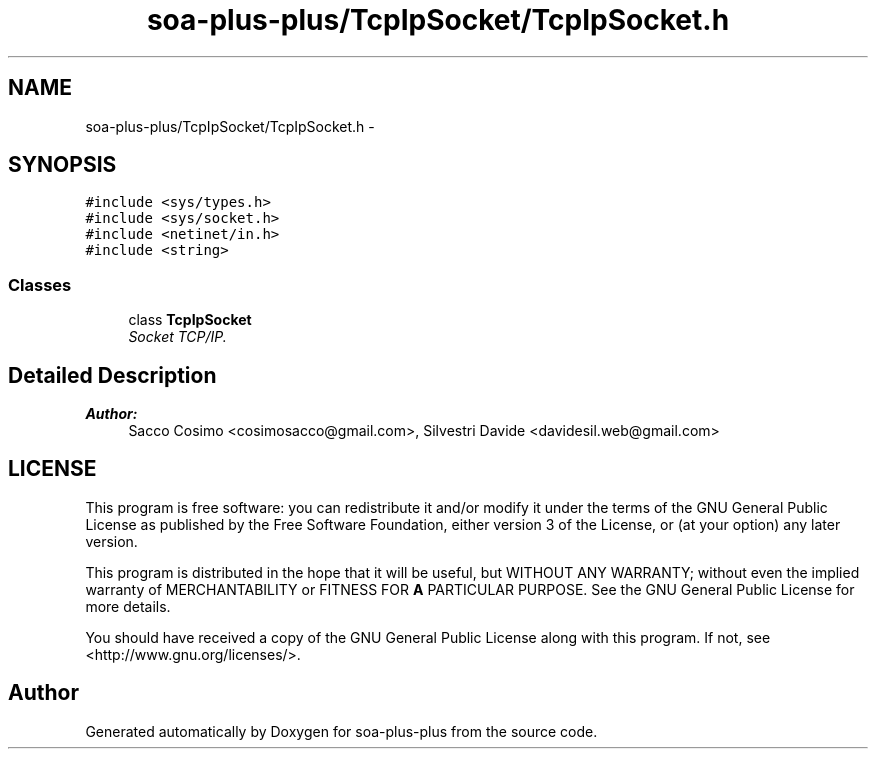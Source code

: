 .TH "soa-plus-plus/TcpIpSocket/TcpIpSocket.h" 3 "Tue Jul 5 2011" "soa-plus-plus" \" -*- nroff -*-
.ad l
.nh
.SH NAME
soa-plus-plus/TcpIpSocket/TcpIpSocket.h \- 
.SH SYNOPSIS
.br
.PP
\fC#include <sys/types.h>\fP
.br
\fC#include <sys/socket.h>\fP
.br
\fC#include <netinet/in.h>\fP
.br
\fC#include <string>\fP
.br

.SS "Classes"

.in +1c
.ti -1c
.RI "class \fBTcpIpSocket\fP"
.br
.RI "\fISocket TCP/IP. \fP"
.in -1c
.SH "Detailed Description"
.PP 
\fBAuthor:\fP
.RS 4
Sacco Cosimo <cosimosacco@gmail.com>, Silvestri Davide <davidesil.web@gmail.com>
.RE
.PP
.SH "LICENSE"
.PP
This program is free software: you can redistribute it and/or modify it under the terms of the GNU General Public License as published by the Free Software Foundation, either version 3 of the License, or (at your option) any later version.
.PP
This program is distributed in the hope that it will be useful, but WITHOUT ANY WARRANTY; without even the implied warranty of MERCHANTABILITY or FITNESS FOR \fBA\fP PARTICULAR PURPOSE. See the GNU General Public License for more details.
.PP
You should have received a copy of the GNU General Public License along with this program. If not, see <http://www.gnu.org/licenses/>. 
.SH "Author"
.PP 
Generated automatically by Doxygen for soa-plus-plus from the source code.
